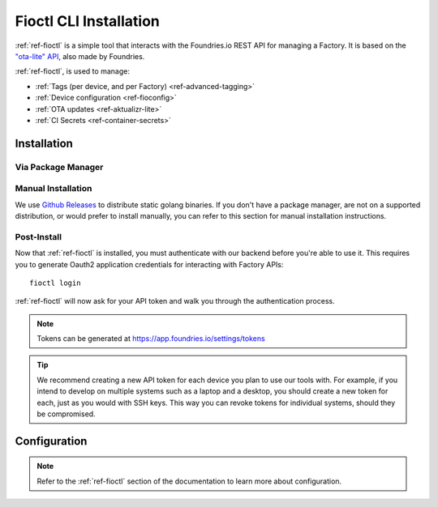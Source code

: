.. _ref-install-fioctl:

Fioctl CLI Installation
=======================

:ref:`ref-fioctl` is a simple tool that interacts with the Foundries.io REST API
for managing a Factory. It is based on the `"ota-lite" API
<https://api.foundries.io/ota/>`_, also made by Foundries.

:ref:`ref-fioctl`, is used to manage:

- :ref:`Tags (per device, and per Factory) <ref-advanced-tagging>`
- :ref:`Device configuration <ref-fioconfig>`
- :ref:`OTA updates <ref-aktualizr-lite>`
- :ref:`CI Secrets <ref-container-secrets>`

Installation
------------

Via Package Manager
^^^^^^^^^^^^^^^^^^^

.. tabs::

   .. group-tab:: Ubuntu/Debian

      We maintain a PPA on launchpad_.

        .. code-block:: shell

           sudo add-apt-repository ppa:fio-maintainers/ppa
           sudo apt-get update
           sudo apt-get install fioctl

   .. group-tab:: macOS

      We maintain a brew Formula

        .. code-block:: shell

           brew install fioctl

   .. group-tab:: Windows

        .. note::
           We recommend using either the WSL_ or Chocolatey_ to manage your
           :ref:`ref-fioctl` installation.

        **Via Chocolatey**

        1. Install Chocolatey_
        2. Run ``cmd.exe`` as Administrator
        3. Run ``choco install fioctl``

        **Via Windows Subsystem for Linux (WSL)**

        1. Enable the WSL_
        2. `Install a supported Linux Distribution
           <https://docs.microsoft.com/en-us/windows/wsl/install-win10#install-your-linux-distribution-of-choice>`_
           such as Ubuntu, Debian.
        3. Launch a shell via WSL, usually bash.exe is available from the start
           menu.
        4. You can now follow our docs as if you were running Linux, refer to
           the Ubuntu/Debian installation steps.

   .. group-tab:: Arch Linux

      We maintain an `AUR Package`_

      **Via yay**

        .. code-block:: shell

          yay -S fioctl

      **Or via makepkg**

        .. code-block:: shell

          git clone https://aur.archlinux.org/fioctl-bin.git
          cd fioctl-bin
          makepkg -si

Manual Installation
^^^^^^^^^^^^^^^^^^^

We use `Github Releases`_ to distribute static golang binaries. If you don't have a
package manager, are not on a supported distribution, or would prefer to install
manually, you can refer to this section for manual installation instructions.

.. tabs::

   .. group-tab:: Linux

      1. Download a Linux binary from the `Github Releases`_ page.
      2. Put it in a folder of your choosing.
      3. Add that folder to your ``$PATH``. e.g ``~/.bashrc`` for bash or
         ``~/.zshrc`` for zsh.

         An example path string if installing to the home directory would look
         like this. ``PATH="/home/stetson/fio/bin/:$PATH"``

      We provide a script that implements those steps below. It assumes you want
      to use a folder in your your home directory. Replace ``INSTALL_DIR`` with the
      directory in your ``$HOME`` that you'd like to put your Foundries.io application
      into. Additionally, you can change ``FIOCTL_VERSION`` to set the version of
      :ref:`ref-fioctl` you'd like to install. If you use this script as is,
      :ref:`ref-fioctl` will be installed to ``~/fio/bin/fioctl``, and it will be
      added to your ``$PATH`` as long as you are using either ``zsh`` or ``bash`` as
      your shell.

        .. code-block:: shell

           INSTALL_DIR=fio
           FIOCTL_VERSION="0.10"

           mkdir -p ~/$INSTALL_DIR/bin
           wget https://github.com/foundriesio/fioctl/releases/download/$FIOCTL_VERSION/fioctl-linux-amd64 -O ~/$INSTALL_DIR/bin/fioctl
           chmod +x $INSTALL_DIR/bin/fioctl

           if [ $SHELL == '/bin/bash' ]
           then
             echo "PATH=\"$HOME/$INSTALL_DIR/bin/:\$PATH\"" >> ~/.bashrc
             source ~/.bashrc
           elif [ $SHELL == '/bin/zsh' ]
           then
             echo "PATH=\"$HOME/$INSTALL_DIR/bin/:\$PATH\"" >> ~/.zshrc
             source ~/.zshrc
           fi

   .. group-tab:: macOS

      1. Download a Darwin binary from the `Github Releases`_ page.
      2. Put it in a folder of your choosing.
      3. Add that folder to your ``$PATH``. e.g ``~/.bashrc`` for bash or
         ``~/.zshrc`` for zsh.

         An example path string if installing to the home directory would look
         like this. ``PATH="/Users/stetson/fio/bin/:$PATH"``

      We provide a script that implements those steps below. It assumes you want
      to use a folder in your your home directory. Replace ``INSTALL_DIR`` with the
      directory in your ``$HOME`` that you'd like to put your Foundries.io application
      into. Additionally, you can change ``FIOCTL_VERSION`` to set the version of
      :ref:`ref-fioctl` you'd like to install. If you use this script as is, fioctl will
      be installed to ``~/fio/bin/fioctl``, and it will be added to your ``$PATH`` as
      long as you are using either ``zsh`` or ``bash`` as your shell.

        .. code-block:: shell

           INSTALL_DIR=fio
           FIOCTL_VERSION="0.10"

           mkdir -p ~/$INSTALL_DIR/bin
           wget https://github.com/foundriesio/fioctl/releases/download/$FIOCTL_VERSION/fioctl-darwin-amd64 -O ~/$INSTALL_DIR/bin/fioctl
           chmod +x $INSTALL_DIR/bin/fioctl

           if [ $SHELL == '/bin/bash' ]
           then
             echo "PATH=\"$HOME/$INSTALL_DIR/bin/:\$PATH\"" >> ~/.bashrc
             source ~/.bashrc
           elif [ $SHELL == '/bin/zsh' ]
           then
             echo "PATH=\"$HOME/$INSTALL_DIR/bin/:\$PATH\"" >> ~/.zshrc
             source ~/.zshrc
           fi

   .. group-tab:: Windows

      1. Download a Windows binary from the `Github Releases`_ page.
      2. Put it in a folder of your choosing and rename it to ``fioctl.exe``
      3. Press ``Win + R`` and type ``SystemPropertiesAdvanced``
      4. Press ``enter`` or click ``OK``.
      5. Click "Environment Variables..." in the resultant menu..
      6. Click the ``Path`` **system** variable, then click ``Edit...``
      7. Click ``New`` in the "Edit environment variable" menu.
      8. Enter the path to the folder in which you have placed :ref:`ref-fioctl`.

         An example path string if installing to a folder on the desktop would
         look like this.

         ``C:\Users\Stetson\Desktop\fio\bin``

      You should now be able to open ``cmd.exe`` or ``powershell.exe`` and type
      ``fioctl``.

Post-Install
^^^^^^^^^^^^
Now that :ref:`ref-fioctl` is installed, you must authenticate with our backend
before you're able to use it. This requires you to generate Oauth2 application
credentials for interacting with Factory APIs::

  fioctl login

:ref:`ref-fioctl` will now ask for your API token and walk you through the
authentication process.

.. note:: Tokens can be generated at https://app.foundries.io/settings/tokens

.. tip::

   We recommend creating a new API token for each device you plan to use our
   tools with. For example, if you intend to develop on multiple systems such
   as a laptop and a desktop, you should create a new token for each, just as
   you would with SSH keys. This way you can revoke tokens for individual systems,
   should they be compromised.

Configuration
-------------

.. note::
   Refer to the :ref:`ref-fioctl` section of the documentation to learn more
   about configuration.

.. _AUR Package: https://aur.archlinux.org/packages/fioctl-bin
.. _Chocolatey: https://chocolatey.org/install
.. _WSL: https://docs.microsoft.com/en-us/windows/wsl/install-win10
.. _launchpad: https://launchpad.net/~fio-maintainers/+archive/ubuntu/ppa
.. _Github Releases: https://github.com/foundriesio/fioctl/releases

.. todo:: Document M2M Services

.. todo:: Create Brew, Chocolatey, PPA packages for installation
